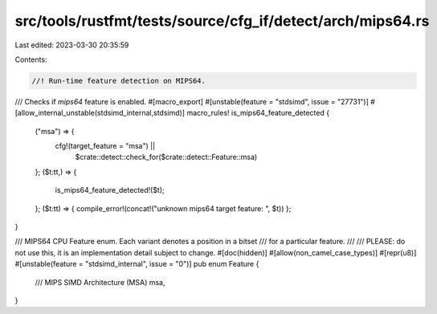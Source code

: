 src/tools/rustfmt/tests/source/cfg_if/detect/arch/mips64.rs
===========================================================

Last edited: 2023-03-30 20:35:59

Contents:

.. code-block:: rs

    //! Run-time feature detection on MIPS64.

/// Checks if `mips64` feature is enabled.
#[macro_export]
#[unstable(feature = "stdsimd", issue = "27731")]
#[allow_internal_unstable(stdsimd_internal,stdsimd)]
macro_rules! is_mips64_feature_detected {
    ("msa") => {
        cfg!(target_feature = "msa") ||
            $crate::detect::check_for($crate::detect::Feature::msa)
    };
    ($t:tt,) => {
        is_mips64_feature_detected!($t);
    };
    ($t:tt) => { compile_error!(concat!("unknown mips64 target feature: ", $t)) };
}

/// MIPS64 CPU Feature enum. Each variant denotes a position in a bitset
/// for a particular feature.
///
/// PLEASE: do not use this, it is an implementation detail subject to change.
#[doc(hidden)]
#[allow(non_camel_case_types)]
#[repr(u8)]
#[unstable(feature = "stdsimd_internal", issue = "0")]
pub enum Feature {
    /// MIPS SIMD Architecture (MSA)
    msa,
}


